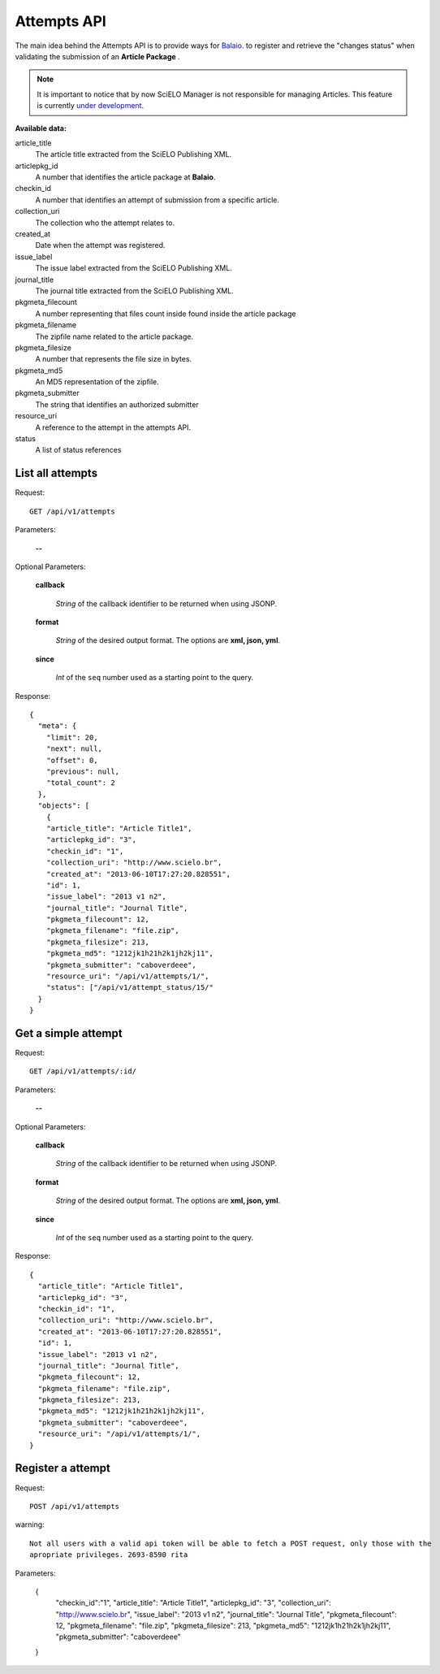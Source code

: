 Attempts API
===========

The main idea behind the Attempts API is to provide ways for `Balaio <https://github.com/scieloorg/balaio>`_. 
to register and retrieve the "changes status" when validating the submission of an **Article Package** .

.. note::

  It is important to notice that by now SciELO Manager is not responsible
  for managing Articles.
  This feature is currently `under development <https://github.com/scieloorg/SciELO-Manager/tree/articles>`_.


:Available data:


article_title
  The article title extracted from the SciELO Publishing XML.

articlepkg_id 
  A number that identifies the article package at **Balaio**.

checkin_id
  A number that identifies an attempt of submission from a specific article.

collection_uri
  The collection who the attempt relates to.

created_at
  Date when the attempt was registered.

issue_label
  The issue label extracted from the SciELO Publishing XML.

journal_title
  The journal title extracted from the SciELO Publishing XML.

pkgmeta_filecount
  A number representing that files count inside found inside the article package

pkgmeta_filename
  The zipfile name related to the article package.

pkgmeta_filesize
  A number that represents the file size in bytes.

pkgmeta_md5
  An MD5 representation of the zipfile.

pkgmeta_submitter
  The string that identifies an authorized submitter

resource_uri
  A reference to the attempt in the attempts API.

status
  A list of status references


List all attempts
-----------------

Request::

  GET /api/v1/attempts

Parameters:

  **--**

Optional Parameters:

  **callback**

    *String* of the callback identifier to be returned when using JSONP.

  **format**

    *String* of the desired output format. The options are **xml, json,
    yml**.

  **since**

    *Int* of the ``seq`` number used as a starting point to the query.

Response::

  { 
    "meta": { 
      "limit": 20, 
      "next": null,
      "offset": 0,
      "previous": null,
      "total_count": 2
    }, 
    "objects": [
      {
      "article_title": "Article Title1",
      "articlepkg_id": "3",
      "checkin_id": "1",
      "collection_uri": "http://www.scielo.br",
      "created_at": "2013-06-10T17:27:20.828551",
      "id": 1,
      "issue_label": "2013 v1 n2",
      "journal_title": "Journal Title",
      "pkgmeta_filecount": 12,
      "pkgmeta_filename": "file.zip",
      "pkgmeta_filesize": 213,
      "pkgmeta_md5": "1212jk1h21h2k1jh2kj11",
      "pkgmeta_submitter": "caboverdeee",
      "resource_uri": "/api/v1/attempts/1/",
      "status": ["/api/v1/attempt_status/15/"
    }
  }

Get a simple attempt
--------------------

Request::

  GET /api/v1/attempts/:id/

Parameters:

  **--**

Optional Parameters:

  **callback**

    *String* of the callback identifier to be returned when using JSONP.

  **format**

    *String* of the desired output format. The options are **xml, json,
    yml**.

  **since**

    *Int* of the ``seq`` number used as a starting point to the query.

Response::

  { 
    "article_title": "Article Title1",
    "articlepkg_id": "3",
    "checkin_id": "1",
    "collection_uri": "http://www.scielo.br",
    "created_at": "2013-06-10T17:27:20.828551",
    "id": 1,
    "issue_label": "2013 v1 n2",
    "journal_title": "Journal Title",
    "pkgmeta_filecount": 12,
    "pkgmeta_filename": "file.zip",
    "pkgmeta_filesize": 213,
    "pkgmeta_md5": "1212jk1h21h2k1jh2kj11",
    "pkgmeta_submitter": "caboverdeee",
    "resource_uri": "/api/v1/attempts/1/",
  }

Register a attempt
------------------

Request::

  POST /api/v1/attempts

warning::
  
  Not all users with a valid api token will be able to fetch a POST request, only those with the
  apropriate privileges. 2693-8590 rita

Parameters:

  {
    "checkin_id":"1",
    "article_title": "Article Title1",
    "articlepkg_id": "3",
    "collection_uri": "http://www.scielo.br",
    "issue_label": "2013 v1 n2",
    "journal_title": "Journal Title",
    "pkgmeta_filecount": 12,
    "pkgmeta_filename": "file.zip",
    "pkgmeta_filesize": 213,
    "pkgmeta_md5": "1212jk1h21h2k1jh2kj11",
    "pkgmeta_submitter": "caboverdeee"
  }
